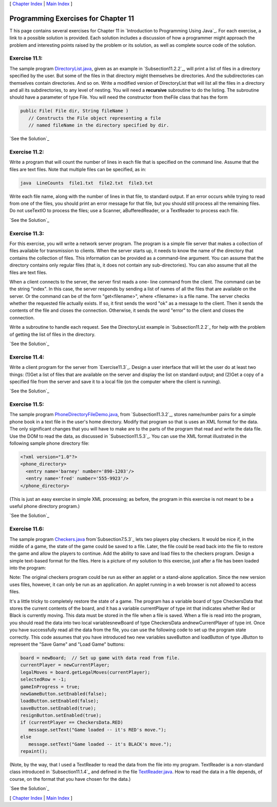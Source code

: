 [ `Chapter Index`_ | `Main Index`_ ]





Programming Exercises for Chapter 11
------------------------------------



T his page contains several exercises for Chapter 11 in `Introduction
to Programming Using Java`_. For each exercise, a link to a possible
solution is provided. Each solution includes a discussion of how a
programmer might approach the problem and interesting points raised by
the problem or its solution, as well as complete source code of the
solution.




Exercise 11.1:
~~~~~~~~~~~~~~

The sample program `DirectoryList.java`_, given as an example in
`Subsection11.2.2`_, will print a list of files in a directory
specified by the user. But some of the files in that directory might
themselves be directories. And the subdirectories can themselves
contain directories. And so on. Write a modified version of
DirectoryList that will list all the files in a directory and all its
subdirectories, to any level of nesting. You will need a **recursive**
subroutine to do the listing. The subroutine should have a parameter
of type File. You will need the constructor from theFile class that
has the form


.. code-block:: java

    public File( File dir, String fileName )
       // Constructs the File object representing a file
       // named fileName in the directory specified by dir.


`See the Solution`_




Exercise 11.2:
~~~~~~~~~~~~~~

Write a program that will count the number of lines in each file that
is specified on the command line. Assume that the files are text
files. Note that multiple files can be specified, as in:


.. code-block:: java

    java  LineCounts  file1.txt  file2.txt  file3.txt


Write each file name, along with the number of lines in that file, to
standard output. If an error occurs while trying to read from one of
the files, you should print an error message for that file, but you
should still process all the remaining files. Do not useTextIO to
process the files; use a Scanner, aBufferedReader, or a TextReader to
process each file.

`See the Solution`_




Exercise 11.3:
~~~~~~~~~~~~~~

For this exercise, you will write a network server program. The
program is a simple file server that makes a collection of files
available for transmission to clients. When the server starts up, it
needs to know the name of the directory that contains the collection
of files. This information can be provided as a command-line argument.
You can assume that the directory contains only regular files (that
is, it does not contain any sub-directories). You can also assume that
all the files are text files.

When a client connects to the server, the server first reads a one-
line command from the client. The command can be the string "index".
In this case, the server responds by sending a list of names of all
the files that are available on the server. Or the command can be of
the form "get<filename>", where <filename> is a file name. The server
checks whether the requested file actually exists. If so, it first
sends the word "ok" as a message to the client. Then it sends the
contents of the file and closes the connection. Otherwise, it sends
the word "error" to the client and closes the connection.

Write a subroutine to handle each request. See the DirectoryList
example in `Subsection11.2.2`_ for help with the problem of getting
the list of files in the directory.

`See the Solution`_




Exercise 11.4:
~~~~~~~~~~~~~~

Write a client program for the server from `Exercise11.3`_. Design a
user interface that will let the user do at least two things: (1)Get a
list of files that are available on the server and display the list on
standard output; and (2)Get a copy of a specified file from the server
and save it to a local file (on the computer where the client is
running).

`See the Solution`_




Exercise 11.5:
~~~~~~~~~~~~~~

The sample program `PhoneDirectoryFileDemo.java`_, from
`Subsection11.3.2`_, stores name/number pairs for a simple phone book
in a text file in the user's home directory. Modify that program so
that is uses an XML format for the data. The only significant changes
that you will have to make are to the parts of the program that read
and write the data file. Use the DOM to read the data, as discussed in
`Subsection11.5.3`_. You can use the XML format illustrated in the
following sample phone directory file:


.. code-block:: java

    <?xml version="1.0"?>
    <phone_directory>
      <entry name='barney' number='890-1203'/>
      <entry name='fred' number='555-9923'/>
    </phone_directory>


(This is just an easy exercise in simple XML processing; as before,
the program in this exercise is not meant to be a useful phone
directory program.)

`See the Solution`_




Exercise 11.6:
~~~~~~~~~~~~~~

The sample program `Checkers.java`_ from`Subsection7.5.3`_ lets two
players play checkers. It would be nice if, in the middle of a game,
the state of the game could be saved to a file. Later, the file could
be read back into the file to restore the game and allow the players
to continue. Add the ability to save and load files to the checkers
program. Design a simple text-based format for the files. Here is a
picture of my solution to this exercise, just after a file has been
loaded into the program:



Note: The original checkers program could be run as either an applet
or a stand-alone application. Since the new version uses files,
however, it can only be run as an application. An applet running in a
web browser is not allowed to access files.

It's a little tricky to completely restore the state of a game. The
program has a variable board of type CheckersData that stores the
current contents of the board, and it has a variable currentPlayer of
type int that indicates whether Red or Black is currently moving. This
data must be stored in the file when a file is saved. When a file is
read into the program, you should read the data into two local
variablesnewBoard of type CheckersData andnewCurrentPlayer of type
int. Once you have successfully read all the data from the file, you
can use the following code to set up the program state correctly. This
code assumes that you have introduced two new variables saveButton and
loadButton of type JButton to represent the "Save Game" and "Load
Game" buttons:


.. code-block:: java

    board = newBoard;  // Set up game with data read from file.
    currentPlayer = newCurrentPlayer;
    legalMoves = board.getLegalMoves(currentPlayer);
    selectedRow = -1;
    gameInProgress = true;
    newGameButton.setEnabled(false);
    loadButton.setEnabled(false);
    saveButton.setEnabled(true);
    resignButton.setEnabled(true);
    if (currentPlayer == CheckersData.RED)
       message.setText("Game loaded -- it's RED's move.");
    else
       message.setText("Game loaded -- it's BLACK's move.");
    repaint();


(Note, by the way, that I used a TextReader to read the data from the
file into my program. TextReader is a non-standard class introduced in
`Subsection11.1.4`_ and defined in the file `TextReader.java`_. How to
read the data in a file depends, of course, on the format that you
have chosen for the data.)

`See the Solution`_



[ `Chapter Index`_ | `Main Index`_ ]

.. _See the Solution: http://math.hws.edu/javanotes/c11/ex6-ans.html
.. _Chapter Index: http://math.hws.edu/javanotes/c11/index.html
.. _PhoneDirectoryFileDemo.java: http://math.hws.edu/javanotes/c11/../source/PhoneDirectoryFileDemo.java
.. _See the Solution: http://math.hws.edu/javanotes/c11/ex2-ans.html
.. _7.5.3: http://math.hws.edu/javanotes/c11/../c7/s5.html#arrays.5.3
.. _11.2.2: http://math.hws.edu/javanotes/c11/../c11/s2.html#IO.2.2
.. _Checkers.java: http://math.hws.edu/javanotes/c11/../source/Checkers.java
.. _See the Solution: http://math.hws.edu/javanotes/c11/ex5-ans.html
.. _See the Solution: http://math.hws.edu/javanotes/c11/ex4-ans.html
.. _See the Solution: http://math.hws.edu/javanotes/c11/ex3-ans.html
.. _Main Index: http://math.hws.edu/javanotes/c11/../index.html
.. _TextReader.java: http://math.hws.edu/javanotes/c11/../source/TextReader.java
.. _11.5.3: http://math.hws.edu/javanotes/c11/../c11/s5.html#IO.5.3
.. _11.3.2: http://math.hws.edu/javanotes/c11/../c11/s3.html#IO.3.2
.. _11.3: http://math.hws.edu/javanotes/c11/../c11/ex3-ans.html
.. _DirectoryList.java: http://math.hws.edu/javanotes/c11/../source/DirectoryList.java
.. _11.1.4: http://math.hws.edu/javanotes/c11/../c11/s1.html#IO.1.4
.. _See the Solution: http://math.hws.edu/javanotes/c11/ex1-ans.html


